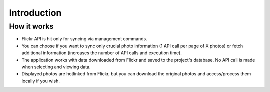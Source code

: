 .. _usage-intro:

Introduction
===================


How it works
-------------

* Flickr API is hit only for syncing via management commands.
* You can choose if you want to sync only crucial photo information (1 API call per page of X photos) or fetch additional information (increases the number of API calls and execution time).
* The application works with data downloaded from Flickr and saved to the project's database. No API call is made when selecting and viewing data.
* Displayed photos are hotlinked from Flickr, but you can download the original photos and access/process them locally if you wish.

